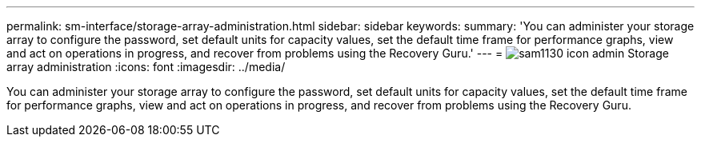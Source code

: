 ---
permalink: sm-interface/storage-array-administration.html
sidebar: sidebar
keywords: 
summary: 'You can administer your storage array to configure the password, set default units for capacity values, set the default time frame for performance graphs, view and act on operations in progress, and recover from problems using the Recovery Guru.'
---
= image:../media/sam1130-icon-admin.gif[] Storage array administration
:icons: font
:imagesdir: ../media/

[.lead]
You can administer your storage array to configure the password, set default units for capacity values, set the default time frame for performance graphs, view and act on operations in progress, and recover from problems using the Recovery Guru.
